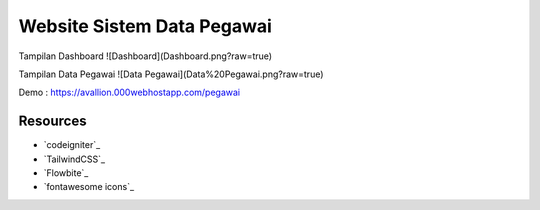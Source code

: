 ###################
Website Sistem Data Pegawai
###################

Tampilan Dashboard
![Dashboard](Dashboard.png?raw=true)

Tampilan Data Pegawai
![Data Pegawai](Data%20Pegawai.png?raw=true)

Demo : https://avallion.000webhostapp.com/pegawai

*********
Resources
*********

-  `codeigniter`_
-  `TailwindCSS`_
-  `Flowbite`_
-  `fontawesome icons`_

